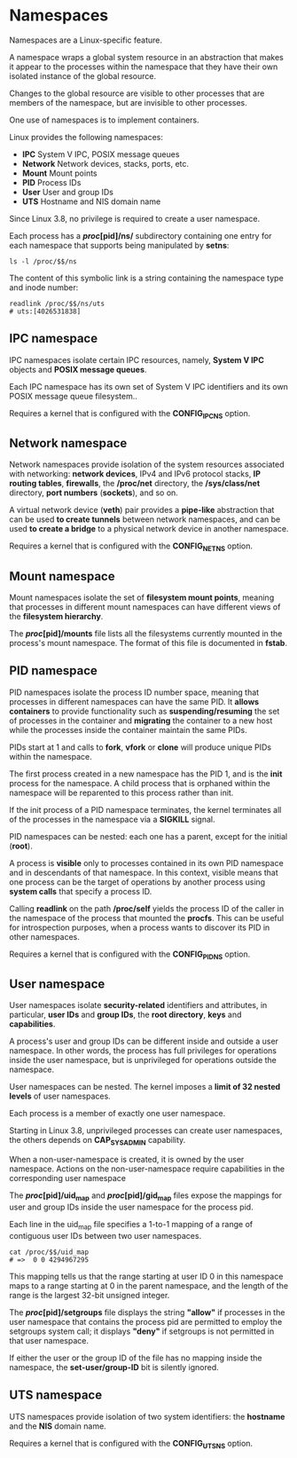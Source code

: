 * Namespaces

Namespaces are a Linux-specific feature.

A namespace wraps a global system resource in an abstraction that makes it
appear to the processes within the namespace that they have their own isolated
instance of the global resource.

Changes to the global resource are visible to other processes that are members
of the namespace, but are invisible to other processes.

One use of namespaces is to implement containers.

Linux provides the following namespaces:

- *IPC*       System V IPC, POSIX message queues
- *Network*   Network devices, stacks, ports, etc.
- *Mount*     Mount points
- *PID*       Process IDs
- *User*      User and group IDs
- *UTS*       Hostname and NIS domain name

Since Linux 3.8, no privilege is required to create a user namespace.

Each process has a */proc/[pid]/ns/* subdirectory containing one entry for each
namespace that supports being manipulated by *setns*:

#+begin_src shell-script
  ls -l /proc/$$/ns
#+end_src

The content of this symbolic link is a string containing the namespace type and
inode number:

#+begin_src shell-script
  readlink /proc/$$/ns/uts
  # uts:[4026531838]
#+end_src

** IPC namespace

   IPC namespaces isolate certain IPC resources, namely, *System V IPC* objects
   and *POSIX message queues*.

   Each IPC namespace has its own set of System V IPC identifiers and its own
   POSIX message queue filesystem..

   Requires a kernel that is configured with the *CONFIG_IPC_NS* option.

** Network namespace

   Network namespaces provide isolation of the system resources associated with
   networking: *network devices*, IPv4 and IPv6 protocol stacks, *IP routing
   tables*, *firewalls*, the */proc/net* directory, the */sys/class/net*
   directory, *port numbers* (*sockets*), and so on.

   A virtual network device (*veth*) pair provides a *pipe-like* abstraction
   that can be used *to create tunnels* between network namespaces, and can be
   used *to create a bridge* to a physical network device in another namespace.

   Requires a kernel that is configured with the *CONFIG_NET_NS* option.

** Mount namespace

   Mount namespaces isolate the set of *filesystem mount points*, meaning that
   processes in different mount namespaces can have different views of the
   *filesystem hierarchy*.

   The */proc/[pid]/mounts* file lists all the filesystems currently mounted in
   the process's mount namespace.  The format of this file is documented in
   *fstab*.

** PID namespace

   PID namespaces isolate the process ID number space, meaning that processes in
   different namespaces can have the same PID. It *allows containers* to provide
   functionality such as *suspending/resuming* the set of processes in the
   container and *migrating* the container to a new host while the processes
   inside the container maintain the same PIDs.

   PIDs start at 1 and calls to *fork*, *vfork* or *clone* will produce unique
   PIDs within the namespace.

   The first process created in a new namespace has the PID 1, and is the *init*
   process for the namespace. A child process that is orphaned within the
   namespace will be reparented to this process rather than init.

   If the init process of a PID namespace terminates, the kernel terminates all
   of the processes in the namespace via a *SIGKILL* signal.

   PID namespaces can be nested: each one has a parent, except for the initial
   (*root*).

   A process is *visible* only to processes contained in its own PID namespace
   and in descendants of that namespace. In this context, visible means that one
   process can be the target of operations by another process using *system
   calls* that specify a process ID.

   Calling *readlink* on the path */proc/self* yields the process ID of the
   caller in the namespace of the process that mounted the *procfs*.  This can
   be useful for introspection purposes, when a process wants to discover its
   PID in other namespaces.

   Requires a kernel that is configured with the *CONFIG_PID_NS* option.

** User namespace

   User namespaces isolate *security-related* identifiers and attributes, in
   particular, *user IDs* and *group IDs*, the *root directory*, *keys* and
   *capabilities*.

   A process's user and group IDs can be different inside and outside a user
   namespace. In other words, the process has full privileges for operations
   inside the user namespace, but is unprivileged for operations outside the
   namespace.

   User namespaces can be nested. The kernel imposes a *limit of 32 nested
   levels* of user namespaces.

   Each process is a member of exactly one user namespace.

   Starting in Linux 3.8, unprivileged processes can create user namespaces, the
   others depends on *CAP_SYS_ADMIN* capability.

   When a non-user-namespace is created, it is owned by the user namespace.
   Actions on the non-user-namespace require capabilities in the corresponding
   user namespace

   The */proc/[pid]/uid_map* and */proc/[pid]/gid_map* files expose the mappings
   for user and group IDs inside the user namespace for the process pid.

   Each line in the uid_map file specifies a 1-to-1 mapping of a range of
   contiguous user IDs between two user namespaces.

   #+begin_src shell-script
     cat /proc/$$/uid_map
     # =>  0 0 4294967295
   #+end_src

   This mapping tells us that the range starting at user ID 0 in this namespace
   maps to a range starting at 0 in the parent namespace, and the length of the
   range is the largest 32-bit unsigned integer.

   The */proc/[pid]/setgroups* file displays the string *"allow"* if processes
   in the user namespace that contains the process pid are permitted to employ
   the setgroups system call; it displays *"deny"* if setgroups is not permitted
   in that user namespace.

   If either the user or the group ID of the file has no mapping inside the
   namespace, the *set-user/group-ID* bit is silently ignored.

** UTS namespace

   UTS namespaces provide isolation of two system identifiers: the *hostname*
   and the *NIS* domain name.

   Requires a kernel that is configured with the *CONFIG_UTS_NS* option.
